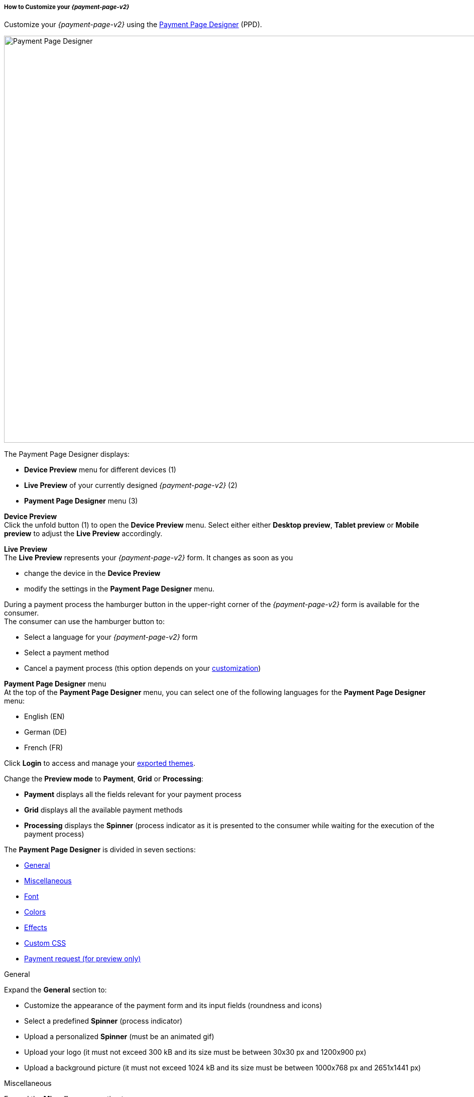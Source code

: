 [#PPD_customize]
===== How to Customize your _{payment-page-v2}_

Customize your _{payment-page-v2}_ using the https://designer-test.{domain}[Payment Page Designer] (PPD).

image:images/03-01-07-01-pp-designer-quick-start-guide/ppv2_ui-ppd.png[Payment Page Designer, 990,810]

.The Payment Page Designer displays:

- *Device Preview* menu for different devices (1) +
- *Live Preview* of your currently designed _{payment-page-v2}_ (2) +
- *Payment Page Designer* menu (3)

*Device Preview* +
Click the unfold button (1) to open the *Device Preview* menu. 
Select either either *Desktop preview*, *Tablet preview* or *Mobile preview* to adjust the *Live Preview* accordingly.

*Live Preview* +
The *Live Preview* represents your _{payment-page-v2}_ form. It changes as soon as you 

- change the device in the *Device Preview* +
- modify the settings in the *Payment Page Designer* menu. +

During a payment process the hamburger button in the upper-right corner of the _{payment-page-v2}_ form is available for the consumer. +
The consumer can use the hamburger button to:

- Select a language for your _{payment-page-v2}_ form
- Select a payment method
- Cancel a payment process (this option depends on your <<PPD_customize_misc, customization>>)

//-

[#PPD_customize_menu]
*Payment Page Designer* menu +
At the top of the *Payment Page Designer* menu, you can select one of the following languages for the *Payment Page Designer* menu:

- English (EN)
- German (DE)
- French (FR)

//-

Click *Login* to access and manage your <<PPD_customize_save, exported themes>>.

Change the *Preview mode* to *Payment*, *Grid* or *Processing*:

- *Payment* displays all the fields relevant for your payment process
- *Grid* displays all the available payment methods
- *Processing* displays the *Spinner* (process indicator as it is presented to the consumer while waiting for the execution of the payment process)

//-

The *Payment Page Designer* is divided in seven sections:

- <<PPD_customize_general, General>>
- <<PPD_customize_misc, Miscellaneous>>
- <<PPD_customize_font, Font>>
- <<PPD_customize_colors, Colors>>
- <<PPD_customize_effects, Effects>>
- <<PPD_customize_css, Custom CSS>>
- <<PPD_customize_payment-request, Payment request (for preview only)>>

//-

[#PPD_customize_general]
.General

Expand the *General* section to:

- Customize the appearance of the payment form and its input fields (roundness and icons)
- Select a predefined *Spinner* (process indicator)
- Upload a personalized *Spinner* (must be an animated gif)
- Upload your logo (it must not exceed 300 kB and its size must be between 30x30 px and 1200x900 px)
- Upload a background picture (it must not exceed 1024 kB and its size must be between 1000x768 px and 2651x1441 px)

//-

[#PPD_customize_misc]
.Miscellaneous

Expand the *Miscellaneous* section to:

- Display or hide the input fields for order items (move the slider)
- Display the card data in either one or three input fields (move the slider)
- Switch between labels and/or placeholders for the input labels format (you can cancel the *Placeholder* selection only if *Label* 
is selected and vice versa)
- Switch between currency symbol and/or currency name (the ISO 4217 alphabetical code) for the *Amount* format (you can cancel the currency symbol selection only if the currency name is selected and vice versa)
- Insert additional input fields (*Card form fields*) for further consumer information (e.g. address, email, phone, etc)
- Determine where you want to place the *CANCEL PAYMENT* button (by default, it is displayed as a command in the hamburger menu)

//-

[#PPD_customize_font]
.Font

Expand the *Font* section to:

- Select a predefined font for buttons or input fields +
- Upload a font of your choice + 

//-

NOTE: Upload only one font at a time in the Web Open Font Format (.woff, .woff2 file extensions). +
The uploaded font then appears as a custom font in the *Text and buttons* and *Input fields* list. 

[#PPD_customize_colors]
.Colors

Expand the *Colors* section to change the color of: 

- Buttons (click *Primary Color*)
- *CANCEL PAYMENT* button (click *Secondary (Dismiss) Color* if <<PPD_customize_misc, *CANCEL PAYMENT* button>> is placed next to the *SUBMIT PAYMENT* button)
- Entire background (click *Page Background Color*)
- _{payment-page-v2}_ form (click *Content Background Color*)
- Input fields
- Graphic user interface elements in the *Miscellaneous* area, such as the horizontal line, the <<PPD_customize_general, *Spinner*>> and the hamburger button (click *Menu Icons Color*)

//-

[#PPD_customize_effects]
.Effects

*Effects* can be used only if you have uploaded a logo or a background picture in the <<PPD_customize_general, General>> section, or a <<PPD_customize_colors, Color>>.

[#PPD_customize_css]
.Custom CSS

Expand the *Custom CSS* section to include more detailed settings. If you want a more precise customization than the available presets, personalize your style sheet further and save it (<<PPD_customize_save, export it to a theme>>).

[#PPD_customize_payment-request]
.Payment request (for preview only)

Expand the *Payment request* section to change the values of a potential payment request (e.g. requested-amount@value, requested-amount@currency, order-item.name, order-item.description, etc). The *Live Preview* displays your modifications immediately. +
If the order items are not visible, display them using the <<PPD_customize_misc, Miscellaneous>> section.

[#PPD_customize_save]
.Save your settings

Click *Export theme* to save your settings as a .json file.

[#PPD_customize_customize]
.Customize your themes

Click *Import theme* to customize your saved themes.

//-

[#PaymentPageDesigner_QuickStartGuide_ThemesMenu_RegisteredUsers]
====== Themes Menu (Registered Users)

[cols="1,1,1"]
[frame=none]
[grid=none]
|===
a|Log in for access to the _Themes_ menu. To find out more, go to <<PPD_customize_menu, Registration & Login>>. 
The _Themes_ menu displays:

. Details about the currently selected theme.
. The current logged-in user. Change the user by clicking the pencil on the right.
. The _Create New Theme_ window.
image:images/03-01-07-01-pp-designer-quick-start-guide/Payment_Page_Designer_themes_menu_create_new_theme.png[Payment Page Designer create new theme]

. The option to import a theme in `.json` file format from your
computer. A new theme named after the file is created upon import.
. A list of your current themes.
. The *Preview* button.
//-

You can switch between the _Themes_ and the default payment page designer menu at
any time. To go back to the default menu, click the *BACK TO STYLER* button at the bottom.

The Payment Page Designer menu now displays the following buttons instead of *Import theme* and *Export theme*:
image:images/03-01-07-01-pp-designer-quick-start-guide/Payment_Page_Designer_themes_menu_manage_save.png[Payment Page Designer manage and save buttons]

A. The *MANAGE* button. Click to switch to the _Themes_ menu.
B. The *SAVE YOUR STYLE* button. Click to save your work progress. If the theme
hasn't been created yet, a window opens where you can name and
save your new theme.
//-
a|
ifdef::env-wirecard[]
image::images/03-01-07-01-pp-designer-quick-start-guide/Payment_Page_Designer_themes_menu_themes_user.png[Payment Page Designer themes user]
endif::[]

ifndef::env-wirecard[]
image::images/03-01-07-01-pp-designer-quick-start-guide/Payment_Page_Designer_themes_menu_themes_user_whitelabeled.png[Payment Page Designer themes user]
endif::[]

a|image::images/03-01-07-01-pp-designer-quick-start-guide/Payment_Page_Designer_themes_menu_styling_theme_details.png[Payment Page Designer styling theme details]
|===

[#PaymentPageDesigner_QuickStartGuide_ManagingYourThemes]
.Managing Your Themes

[.clearfix]
--
[.right]
image::images/03-01-07-01-pp-designer-quick-start-guide/Payment_Page_Designer_managing_your_themes.png[Payment Page Designer managing themes]

Click each theme to open a window with its details. Discover below each button's functionality:

. Sets the selected theme as default. 
. Saves your current work progress.
. Activates the selected theme.
. Saves the selected theme under a different name.
. Deactivates the selected theme.
. Exports the selected theme as a `.json` file.
. Switches to the Payment Page Designer menu with the customized setting of the selected theme.
. Removes the selected theme from the PPD.
. Allows you to edit the theme name.
. Opens a preview of the theme with basic information. You can download the preview in `.jpeg` format.
//-
--
image::images/03-01-07-01-pp-designer-quick-start-guide/Payment_Page_Designer_test.png[Payment Page Designer test]

